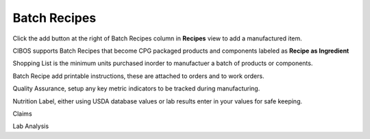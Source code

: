 =============
Batch Recipes
=============

Click the add button |add| at the right of Batch Recipes column in **Recipes** view to add a manufactured item.



.. |add| image:: add.png
  :width: 18
  :alt: Add Button

CIBOS supports Batch Recipes that become CPG packaged products and components labeled as **Recipe as Ingredient** 

Shopping List is the minimum units purchased inorder to manufactuer a batch of products or components.

Batch Recipe add printable instructions, these are attached to orders and to work orders.

Quality Assurance, setup any key metric indicators to be tracked during manufacturing.

Nutrition Label, either using USDA database values or lab results enter in your values for safe keeping.

Claims

Lab Analysis